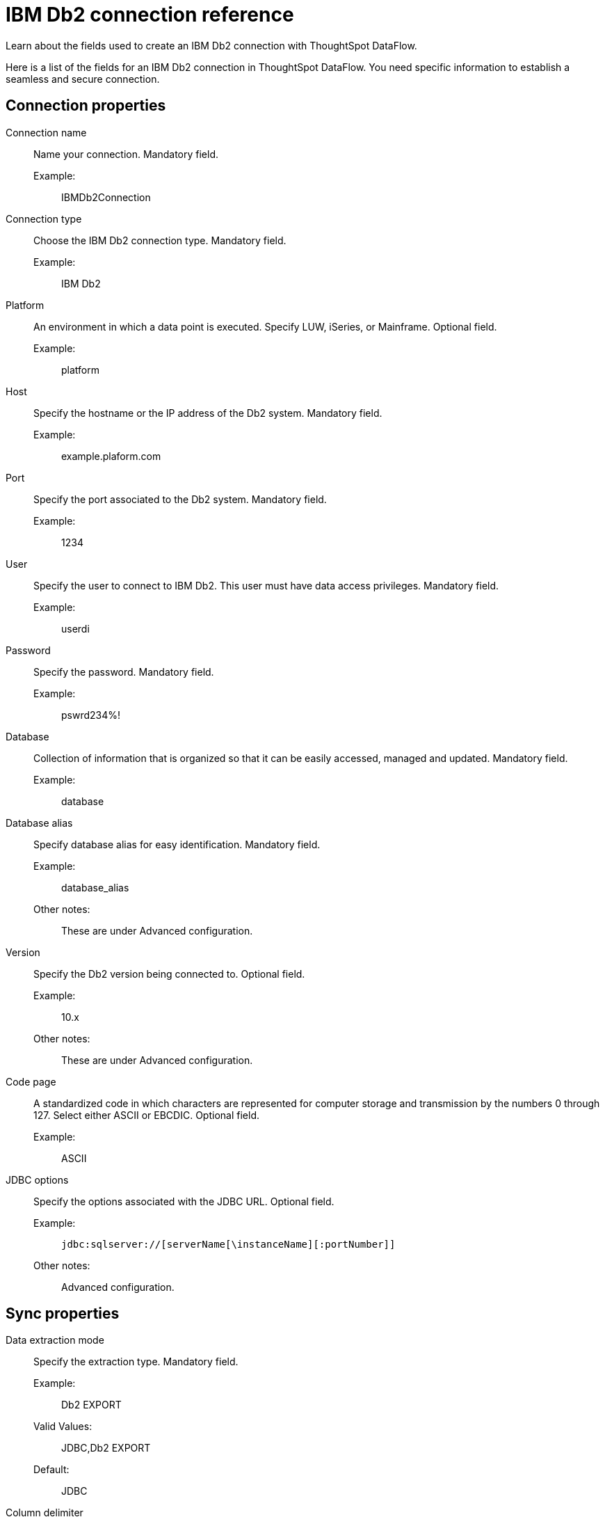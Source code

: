 = IBM Db2 connection reference
:last_updated: 07/6/2020
:experimental:
:linkattrs:
:redirect_from: /data-integrate/dataflow/dataflow-ibm-db2-reference.html

Learn about the fields used to create an IBM Db2 connection with ThoughtSpot DataFlow.

Here is a list of the fields for an IBM Db2 connection in ThoughtSpot DataFlow.
You need specific information to establish a seamless and secure connection.

== Connection properties
[#dataflow-ibm-db2-conn-connection-name]
Connection name:: Name your connection. Mandatory field.
Example:;; IBMDb2Connection
[#dataflow-ibm-db2-conn-connection-type]
Connection type:: Choose the IBM Db2 connection type. Mandatory field.
Example:;; IBM Db2
[#dataflow-ibm-db2-conn-platform]
Platform::
An environment in which a data point is executed.
Specify LUW, iSeries, or Mainframe. Optional field.
Example:;; platform
[#dataflow-ibm-db2-conn-host]
Host:: Specify the hostname or the IP address of the Db2 system. Mandatory field.
Example:;; example.plaform.com
[#dataflow-ibm-db2-conn-port]
Port:: Specify the port associated to the Db2 system. Mandatory field.
Example:;; 1234
[#dataflow-ibm-db2-conn-user]
User::
Specify the user to connect to IBM Db2.
This user must have data access privileges. Mandatory field.
Example:;; userdi
[#dataflow-ibm-db2-conn-password]
Password:: Specify the password. Mandatory field.
Example:;; pswrd234%!
[#dataflow-ibm-db2-conn-database]
Database:: Collection of information that is organized so that it can be easily accessed, managed and updated. Mandatory field.
Example:;; database
[#dataflow-ibm-db2-conn-database-alias]
Database alias:: Specify database alias for easy identification. Mandatory field.
Example:;; database_alias
Other notes:;; These are under Advanced configuration.
[#dataflow-ibm-db2-sync-version]
Version:: Specify the Db2 version being connected to. Optional field.
Example:;; 10.x
Other notes:;; These are under Advanced configuration.
[#dataflow-ibm-db2-sync-code-page]
Code page::
A standardized code in which characters are represented for computer storage and transmission by the numbers 0 through 127.
Select either ASCII or EBCDIC. Optional field.
Example:;; ASCII
[#dataflow-ibm-db2-conn-jdbc-options]
JDBC options:: Specify the options associated with the JDBC URL. Optional field.
Example:;; `jdbc:sqlserver://[serverName[\instanceName][:portNumber]]`
Other notes:;; Advanced configuration.

== Sync properties
[#dataflow-ibm-db2-sync-data-extraction-mode]
Data extraction mode:: Specify the extraction type. Mandatory field.
Example:;; Db2 EXPORT
Valid Values:;; JDBC,Db2 EXPORT
Default:;; JDBC
[#dataflow-ibm-db2-sync-column-delimiter]
Column delimiter:: Specify the column delimiter character. Mandatory field.
Example:;; 1
Valid Values:;; Any printable ASCII character or decimal value for ASCII character
Default:;; The delimiter specified in sync
[#dataflow-ibm-db2-sync-null-value]
Null value::
Specifies the string literal that should indicate the null value in the extracted data.
During the data load the column value matching this string will be loaded as null in the target. Optional field.
Example:;; NULL
Valid Values:;; Any string literal
Default:;; NULL
Other notes:;; Specific only to Db2 EXPORT Utility
[#dataflow-ibm-db2-sync-enclosing-character]
Enclosing character:: Specify if the text columns in the source data needs to be enclosed in quotes. Optional field.
Example:;; DOUBLE
Valid Values:;; Single, Double
Default:;; DOUBLE
Other notes:;; This is required if the text data has newline character or delimiter character.
[#dataflow-ibm-db2-sync-escape-character]
Escape character:: Specify the escape character if using a text qualifier in the source data. Optional field.
Example:;; \"
Valid Values:;; Any ASCII character
Default:;; \"
[#dataflow-ibm-db2-sync-fetch-size]
Fetch size::
Specify the number of rows to be fetched at a time and processed in memory.
If the value specified is zero then, all rows are extracted at once. Mandatory field.
Example:;; 1000
Valid Values:;; Any numeric value
Default:;; 1000
[#dataflow-ibm-db2-sync-ts-load-options]
TS load options::
Specifies the parameters passed with the `tsload` command, in addition to the commands already included by the application.
The format for these parameters is: +
 `--<param_1_name> <optional_param_1_value>` +
  `--<param_2_name> <optional_param_2_value>` Optional field.
  Example:;; --max_ignored_rows 0
  Valid Values:;; --null_value "" --escape_character "" --max_ignored_rows 0
  Default:;; --max_ignored_rows 0
